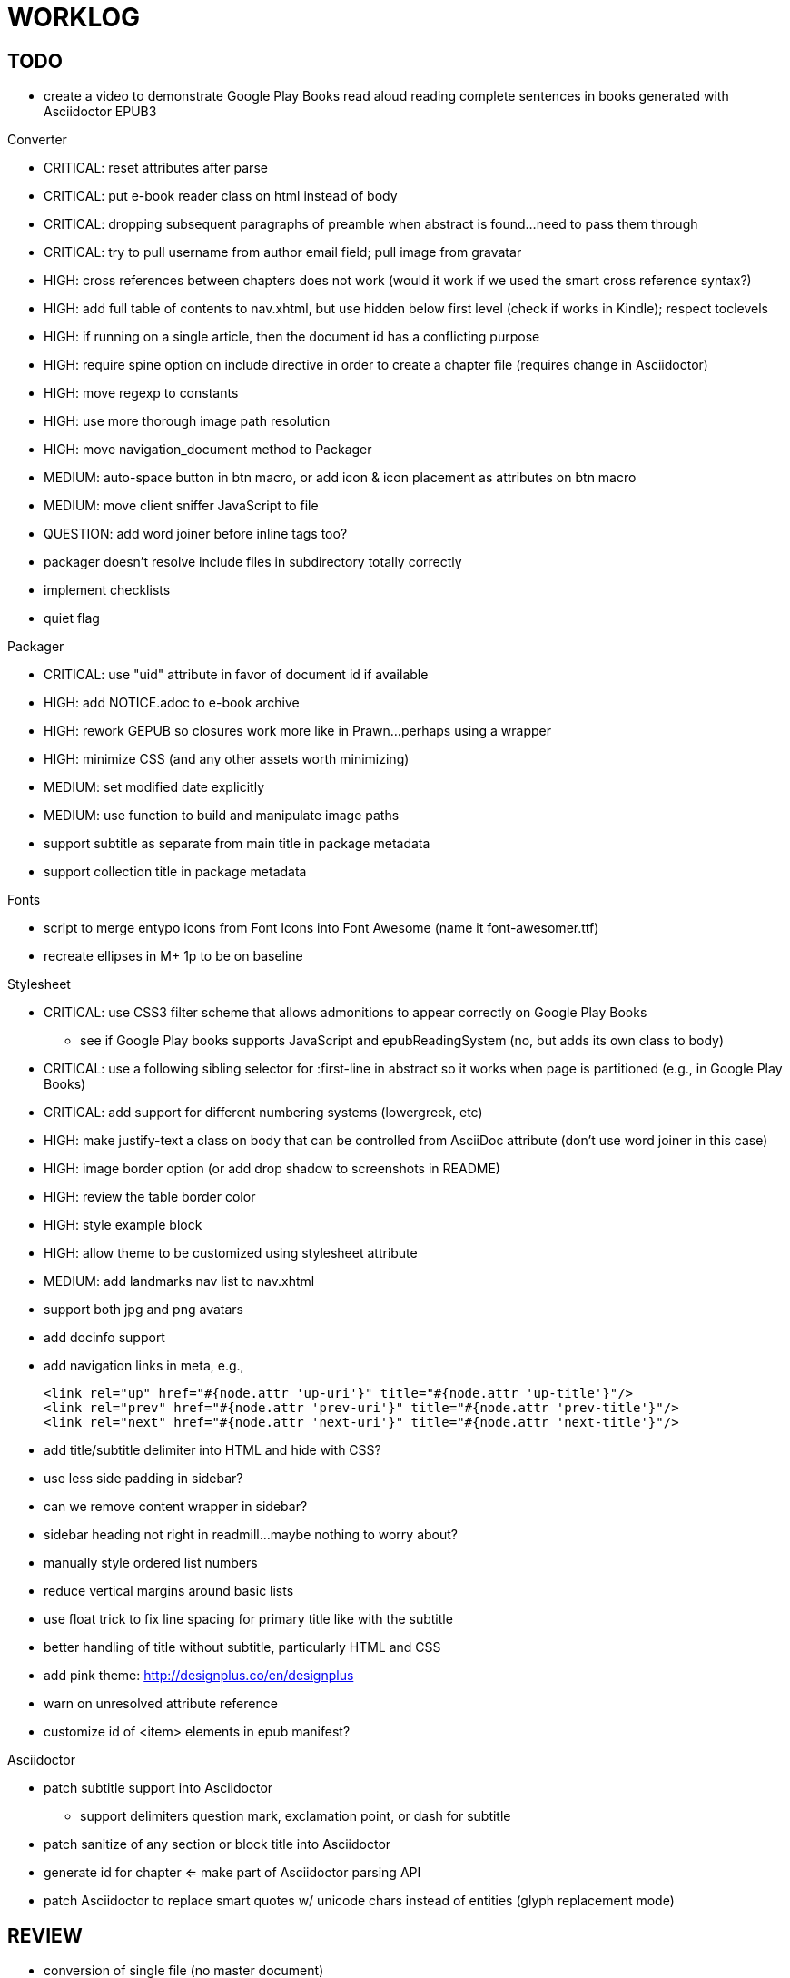 = WORKLOG

== TODO

* create a video to demonstrate Google Play Books read aloud reading complete sentences in books generated with Asciidoctor EPUB3

.Gem
//^

.Converter
* CRITICAL: reset attributes after parse
* CRITICAL: put e-book reader class on html instead of body
* CRITICAL: dropping subsequent paragraphs of preamble when abstract is found...need to pass them through
* CRITICAL: try to pull username from author email field; pull image from gravatar
* HIGH: cross references between chapters does not work (would it work if we used the smart cross reference syntax?)
* HIGH: add full table of contents to nav.xhtml, but use hidden below first level (check if works in Kindle); respect toclevels
* HIGH: if running on a single article, then the document id has a conflicting purpose
* HIGH: require spine option on include directive in order to create a chapter file (requires change in Asciidoctor)
* HIGH: move regexp to constants
* HIGH: use more thorough image path resolution
* HIGH: move navigation_document method to Packager
* MEDIUM: auto-space button in btn macro, or add icon & icon placement as attributes on btn macro
* MEDIUM: move client sniffer JavaScript to file
* QUESTION: add word joiner before inline tags too?
* packager doesn't resolve include files in subdirectory totally correctly
* implement checklists
* quiet flag
//^

.Packager
* CRITICAL: use "uid" attribute in favor of document id if available
* HIGH: add NOTICE.adoc to e-book archive
* HIGH: rework GEPUB so closures work more like in Prawn...perhaps using a wrapper
* HIGH: minimize CSS (and any other assets worth minimizing)
* MEDIUM: set modified date explicitly
* MEDIUM: use function to build and manipulate image paths
* support subtitle as separate from main title in package metadata
* support collection title in package metadata

.Fonts
* script to merge entypo icons from Font Icons into Font Awesome (name it font-awesomer.ttf)
* recreate ellipses in M+ 1p to be on baseline

.Stylesheet
* CRITICAL: use CSS3 filter scheme that allows admonitions to appear correctly on Google Play Books
  - see if Google Play books supports JavaScript and epubReadingSystem (no, but adds its own class to body)
* CRITICAL: use a following sibling selector for :first-line in abstract so it works when page is partitioned (e.g., in Google Play Books)
* CRITICAL: add support for different numbering systems (lowergreek, etc)
* HIGH: make justify-text a class on body that can be controlled from AsciiDoc attribute (don't use word joiner in this case)
* HIGH: image border option (or add drop shadow to screenshots in README)
* HIGH: review the table border color
* HIGH: style example block
* HIGH: allow theme to be customized using stylesheet attribute
* MEDIUM: add landmarks nav list to nav.xhtml
* support both jpg and png avatars
* add docinfo support
* add navigation links in meta, e.g.,

  <link rel="up" href="#{node.attr 'up-uri'}" title="#{node.attr 'up-title'}"/>
  <link rel="prev" href="#{node.attr 'prev-uri'}" title="#{node.attr 'prev-title'}"/>
  <link rel="next" href="#{node.attr 'next-uri'}" title="#{node.attr 'next-title'}"/>

* add title/subtitle delimiter into HTML and hide with CSS?
* use less side padding in sidebar?
* can we remove content wrapper in sidebar?
* sidebar heading not right in readmill...maybe nothing to worry about?
* manually style ordered list numbers
* reduce vertical margins around basic lists
* use float trick to fix line spacing for primary title like with the subtitle
* better handling of title without subtitle, particularly HTML and CSS
* add pink theme: http://designplus.co/en/designplus
* warn on unresolved attribute reference
* customize id of <item> elements in epub manifest?
//^

.Asciidoctor
* patch subtitle support into Asciidoctor
  - support delimiters question mark, exclamation point, or dash for subtitle
* patch sanitize of any section or block title into Asciidoctor
* generate id for chapter <= make part of Asciidoctor parsing API
* patch Asciidoctor to replace smart quotes w/ unicode chars instead of entities (glyph replacement mode)
//^

== REVIEW

* conversion of single file (no master document)
* package images referenced by content
* do we need the SVG property if the HTML links to an SVG document?
* how custom CSS is specified

== NOTES

* content must be XHTML (not HTML)
* Aldiko uses the image on the cover page (or a screenshot of the cover page) as the image in the bookshelf
* use -webkit-transform: translate/translateX/translateY to move objects from origin by relative distances (alternative to relative positioning, which is not permitted on Kindle)
* don't need attributes above header in sub-documents anymore (except for PDF; we'll cross that bridge when we get to it)
* vw is 1% of viewport width (see http://dev.opera.com/articles/view/css-viewport-units/)
* rhythm: 1.5, 1.25, 1.2, 1.05, 1
* webkit gets confused about how to justify text for mixed content (adjacent character data and inline elements)
  - wrap character data to solve
  - alternatively, can use zero-width space (&#8203;) immediately after inline element to signal a separation
* Kindle won't accept fonts that are less than 1K (typically can't create a font with just one or two characters)
* Control+Shift+u to type in a unicode sequent, then press enter to accept
* Calibre gets confused when there are local fonts that closely match font in stylesheet, uses them over embedded styles (in particular M+ weights)
* iBooks info: http://authoradventures.blogspot.com/2013/08/ibooks-tutorial-update-version-30.html
